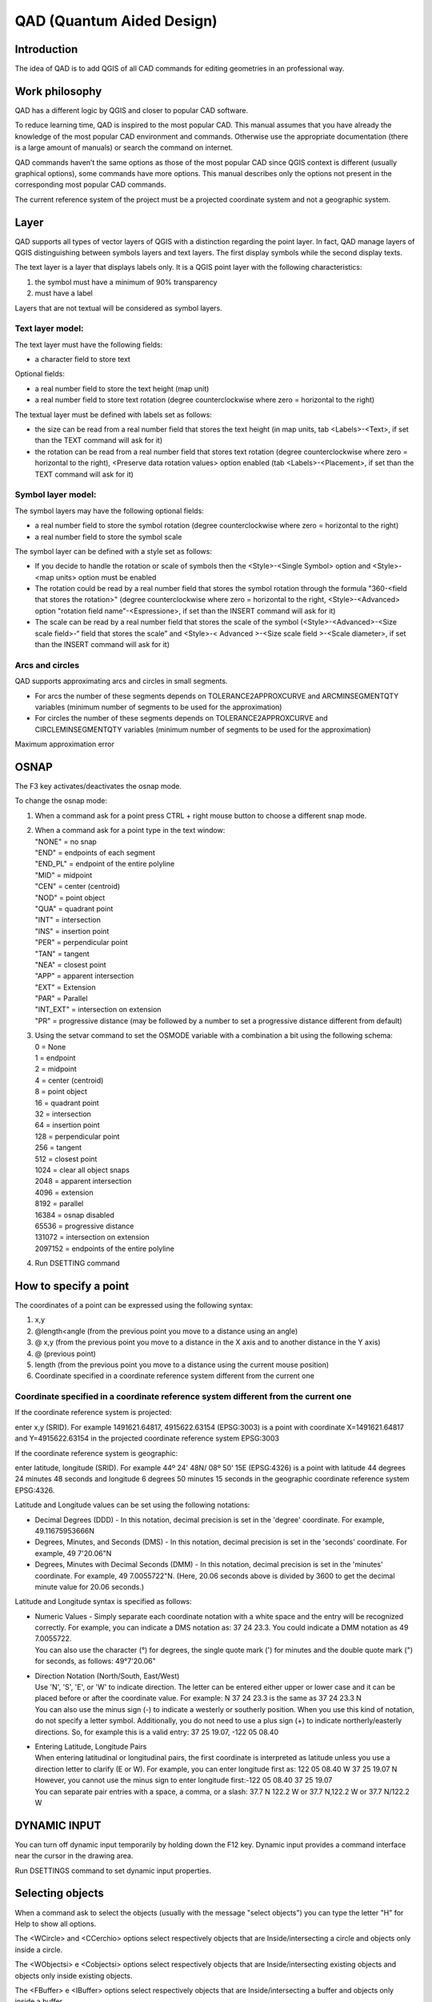 QAD (Quantum Aided Design)
==========================

Introduction
------------

The idea of QAD is to add QGIS of all CAD commands for editing
geometries in an professional way.

Work philosophy
---------------

QAD has a different logic by QGIS and closer to popular CAD software.

To reduce learning time, QAD is inspired to the most popular CAD. This
manual assumes that you have already the knowledge of the most popular
CAD environment and commands. Otherwise use the appropriate
documentation (there is a large amount of manuals) or search the command
on internet.

QAD commands haven’t the same options as those of the most popular CAD
since QGIS context is different (usually graphical options), some
commands have more options. This manual describes only the options not
present in the corresponding most popular CAD commands.

The current reference system of the project must be a projected
coordinate system and not a geographic system.

Layer
-----

QAD supports all types of vector layers of QGIS with a distinction
regarding the point layer. In fact, QAD manage layers of QGIS
distinguishing between symbols layers and text layers. The first display
symbols while the second display texts.

The text layer is a layer that displays labels only. It is a QGIS point
layer with the following characteristics:

1. the symbol must have a minimum of 90% transparency

2. must have a label

Layers that are not textual will be considered as symbol layers.

Text layer model:
~~~~~~~~~~~~~~~~~

The text layer must have the following fields:

-  a character field to store text

Optional fields:

-  a real number field to store the text height (map unit)

-  a real number field to store text rotation (degree counterclockwise
   where zero = horizontal to the right)

The textual layer must be defined with labels set as follows:

-  the size can be read from a real number field that stores the text
   height (in map units, tab <Labels>-<Text>, if set than the TEXT
   command will ask for it)

-  the rotation can be read from a real number field that stores text
   rotation (degree counterclockwise where zero = horizontal to the
   right), <Preserve data rotation values> option enabled (tab
   <Labels>-<Placement>, if set than the TEXT command will ask for it)

Symbol layer model:
~~~~~~~~~~~~~~~~~~~

The symbol layers may have the following optional fields:

-  a real number field to store the symbol rotation (degree
   counterclockwise where zero = horizontal to the right)

-  a real number field to store the symbol scale

The symbol layer can be defined with a style set as follows:

-  If you decide to handle the rotation or scale of symbols then the
   <Style>-<Single Symbol> option and <Style>-<map units> option must be
   enabled

-  The rotation could be read by a real number field that stores the
   symbol rotation through the formula "360-<field that stores the
   rotation>" (degree counterclockwise where zero = horizontal to the
   right, <Style>-<Advanced> option "rotation field name"-<Espressione>,
   if set than the INSERT command will ask for it)

-  The scale can be read by a real number field that stores the scale of
   the symbol (<Style>-<Advanced>-<Size scale field>-“ field that stores
   the scale” and <Style>-< Advanced >-<Size scale field >-<Scale
   diameter>, if set than the INSERT command will ask for it)

Arcs and circles
~~~~~~~~~~~~~~~~

QAD supports approximating arcs and circles in small segments.

-  For arcs the number of these segments depends on
   TOLERANCE2APPROXCURVE and ARCMINSEGMENTQTY variables (minimum number
   of segments to be used for the approximation)

-  For circles the number of these segments depends on
   TOLERANCE2APPROXCURVE and CIRCLEMINSEGMENTQTY variables (minimum
   number of segments to be used for the approximation)

|image0|

Maximum approximation error

OSNAP
-----

The F3 key activates/deactivates the osnap mode.

To change the osnap mode:

1. When a command ask for a point press CTRL + right mouse button to
   choose a different snap mode.

2. | When a command ask for a point type in the text window:
   | "NONE" = no snap
   | "END" = endpoints of each segment
   | "END\_PL" = endpoint of the entire polyline
   | "MID" = midpoint
   | "CEN" = center (centroid)
   | "NOD" = point object
   | "QUA" = quadrant point
   | "INT" = intersection
   | "INS" = insertion point
   | "PER" = perpendicular point
   | "TAN" = tangent
   | "NEA" = closest point
   | "APP" = apparent intersection
   | "EXT" = Extension
   | "PAR" = Parallel
   | "INT\_EXT" = intersection on extension
   | "PR" = progressive distance (may be followed by a number to set a
     progressive distance different from default)

3. | Using the setvar command to set the OSMODE variable with a
     combination a bit using the following schema:
   | 0 = None
   | 1 = endpoint
   | 2 = midpoint
   | 4 = center (centroid)
   | 8 = point object
   | 16 = quadrant point
   | 32 = intersection
   | 64 = insertion point
   | 128 = perpendicular point
   | 256 = tangent
   | 512 = closest point
   | 1024 = clear all object snaps
   | 2048 = apparent intersection
   | 4096 = extension
   | 8192 = parallel
   | 16384 = osnap disabled
   | 65536 = progressive distance
   | 131072 = intersection on extension
   | 2097152 = endpoints of the entire polyline

4. Run DSETTING command

How to specify a point
----------------------

The coordinates of a point can be expressed using the following syntax:

1) x,y

2) @length<angle (from the previous point you move to a distance using
   an angle)

3) @ x,y (from the previous point you move to a distance in the X axis
   and to another distance in the Y axis)

4) @ (previous point)

5) length (from the previous point you move to a distance using the
   current mouse position)

6) Coordinate specified in a coordinate reference system different from
   the current one

Coordinate specified in a coordinate reference system different from the current one
~~~~~~~~~~~~~~~~~~~~~~~~~~~~~~~~~~~~~~~~~~~~~~~~~~~~~~~~~~~~~~~~~~~~~~~~~~~~~~~~~~~~

If the coordinate reference system is projected:

enter x,y (SRID). For example 1491621.64817, 4915622.63154 (EPSG:3003)
is a point with coordinate X=1491621.64817 and Y=4915622.63154 in the
projected coordinate reference system EPSG:3003

If the coordinate reference system is geographic:

enter latitude, longitude (SRID). For example 44º 24' 48N/ 08º 50' 15E
(EPSG:4326) is a point with latitude 44 degrees 24 minutes 48 seconds
and longitude 6 degrees 50 minutes 15 seconds in the geographic
coordinate reference system EPSG:4326.

Latitude and Longitude values can be set using the following notations:

-  Decimal Degrees (DDD) - In this notation, decimal precision is set in
   the 'degree' coordinate. For example, 49.11675953666N

-  Degrees, Minutes, and Seconds (DMS) - In this notation, decimal
   precision is set in the 'seconds' coordinate. For example, 49
   7'20.06"N

-  Degrees, Minutes with Decimal Seconds (DMM) - In this notation,
   decimal precision is set in the 'minutes' coordinate. For example, 49
   7.0055722"N. (Here, 20.06 seconds above is divided by 3600 to get the
   decimal minute value for 20.06 seconds.)

Latitude and Longitude syntax is specified as follows:

-  | Numeric Values - Simply separate each coordinate notation with a
     white space and the entry will be recognized correctly. For
     example, you can indicate a DMS notation as: 37 24 23.3. You could
     indicate a DMM notation as 49 7.0055722.
   | You can also use the character (°) for degrees, the single quote
     mark (') for minutes and the double quote mark (") for seconds, as
     follows: 49°7'20.06"

-  | Direction Notation (North/South, East/West)
   | Use 'N', 'S', 'E', or 'W' to indicate direction. The letter can be
     entered either upper or lower case and it can be placed before or
     after the coordinate value. For example: N 37 24 23.3 is the same
     as 37 24 23.3 N
   | You can also use the minus sign (-) to indicate a westerly or
     southerly position. When you use this kind of notation, do not
     specify a letter symbol. Additionally, you do not need to use a
     plus sign (+) to indicate northerly/easterly directions. So, for
     example this is a valid entry: 37 25 19.07, -122 05 08.40

-  | Entering Latitude, Longitude Pairs
   | When entering latitudinal or longitudinal pairs, the first
     coordinate is interpreted as latitude unless you use a direction
     letter to clarify (E or W). For example, you can enter longitude
     first as: 122 05 08.40 W 37 25 19.07 N
   | However, you cannot use the minus sign to enter longitude
     first:-122 05 08.40 37 25 19.07
   | You can separate pair entries with a space, a comma, or a slash:
     37.7 N 122.2 W or 37.7 N,122.2 W or 37.7 N/122.2 W

DYNAMIC INPUT
-------------

You can turn off dynamic input temporarily by holding down the F12 key.
Dynamic input provides a command interface near the cursor in the
drawing area.

Run DSETTINGS command to set dynamic input properties.

Selecting objects
-----------------

When a command ask to select the objects (usually with the message
"select objects") you can type the letter "H" for Help to show all
options.

The <WCircle> and <CCerchio> options select respectively objects that
are Inside/intersecting a circle and objects only inside a circle.

The <WObjectsi> e <Cobjectsi> options select respectively objects that
are Inside/intersecting existing objects and objects only inside
existing objects.

The <FBuffer> e <IBuffer> options select respectively objects that are
Inside/intersecting a buffer and objects only inside a buffer.

Dimensioning
------------

Dimension style is a set of properties that determine the appearance of
dimensions. These properties are stored in files with the extension .dim
and are loaded on QAD startup or on loading a project. Dimension files
must be saved in the current project folder or in the QAD installation
folder (i.e. in windows 8 "C:\\users\\*current
user\\*.qgis2\\python\\plugins\\qad ").

QAD stores the elements constituting a dimension in 3 different layers::

-  Text layer for storing dimension text

-  Symbol layers to store punctual dimension objects (dimension points,
   arrow symbols ...)

-  Linear layers to store linear dimension objects (dimension line,
   extension lines ...)

Text layer model for dimensioning:
~~~~~~~~~~~~~~~~~~~~~~~~~~~~~~~~~~

The main element of a dimension is the text. Its textual layer must have
the following fields:

-  a character field to store the dimension text

-  a character field to store the font Of the dimension text

-  a real number field to store the dimension text height (in map unit)

-  a real number field to store text rotation (degree counterclockwise
   where zero = horizontal to the right)

Optional fields:

-  | an integer number field to store the unique ID of the dimension
   | This field is required if you want to group the objects of the same
     dimension and implement the erasing and editing features of an
     existing dimension. Because it must be a unique value field,
     actually, it is supported for PostGIS table only where you have to
     create a serial type not null field which is the primary key of the
     table. (i.e. “id”). In addition to this you have to create another
     bigint type field which will be managed by QAD to store the
     dimension ID (i.e. “dim\_id”). Shape files don’t let QAD group
     objects of the same dimension so, after drawing a dimension, every
     objects will be independent each one from the other.

-  a character field to store the color of the dimension text

-  a character field to store the dimension style name (required if you
   want to use the editing features of an existing dimension)

-  | a character field (2 characters) to store the dimension style
     (linear, aligned ...) according to the following scheme:
   | "AL" = linear aligned dimension
   | "AN" = angular dimension
   | "BL" = baseline and continued dimension
   | "DI" = diameters of arcs and circles dimension
   | "LD" = creates a line that connects annotation to a feature
   | "LI" = dimensions using only the horizontal or vertical components
     of the locations
   | "RA" = radial dimension
   | "AR" = measure the length along a circle or arc
   | (required if you want to use the editing features of an existing
     dimension)

An SQL example to create a PostGIS table and indexes for dimension text:

CREATE TABLE qad\_dimension.dim\_text

(

id serial NOT NULL,

text character varying(50) NOT NULL,

font character varying(50) NOT NULL,

h\_text double precision NOT NULL,

rot double precision NOT NULL,

color character varying(10) NOT NULL,

dim\_style character varying(50) NOT NULL,

dim\_type character varying(2) NOT NULL,

geom geometry(Point,3003),

dim\_id bigint NOT NULL,

CONSTRAINT dim\_text\_pkey PRIMARY KEY (id)

)

WITH (

OIDS=FALSE

);

CREATE INDEX dim\_text\_dim\_id

ON qad\_dimension.dim\_text

USING btree

(dim\_id);

CREATE INDEX sidx\_dim\_text\_geom

ON qad\_dimension.dim\_text

USING gist

(geom);

The textual layer must be defined with labels as follows:

-  The font must be read from a field that stores the font character of
   the dimension text (tab <Labels>-<Text>)

-  The size must be read by a real number field that stores the
   dimension text height (in map units, tab <Labels>-<Text>)

-  The rotation must be read by a real number field that stores the
   dimension text rotation (degree counterclockwise where zero =
   horizontal to the right), option <Preserve data rotation values>
   activated, (tab <Labels>-<Placement>)

-  Placement <Around point> with distance = 0 (tab <Labels>-<Placement>)

-  <Show all label for this layer> option enabled (tab
   <Labels>-<Rendering>)

-  <Show upside-down labels> option with value <always> (tab
   <Labels>-<Rendering>)

-  <Discourage labels from covering features> option disabled (tab
   <Labels>-<Rendering>)

Optional settings:

-  The color can be read from a character field that stores the
   dimension text color (tab <Labels>-<Text>)

Symbol layer model for dimensioning:
~~~~~~~~~~~~~~~~~~~~~~~~~~~~~~~~~~~~

The dimension symbols (arrows, etc.) should be stored in a layer with
the following fields:

-  a real number field to store dimension text rotation (degree
   counterclockwise where zero = horizontal to the right, use expression
   “360-rotation\_field”)

Optional fields:

-  a character field to store the symbol name

-  a real number field to store the symbol scale

-  | a character field (2 characters) field to store the punctual object
     type according to the following scheme:
   | "B1" = first arrow block ("Block 1")
   | "B2" = second arrow block ("Block 2")
   | "LB" = leader arrow block ("Leader Block")
   | "AB" = arc symbol ("Arc Block")
   | "D1" = dimension point 1
   | "D2" = dimension point 2
   | (required if you want to use the editing features of an existing
     dimension)

-  an integer number field to store the unique ID of the dimension
   (necessary if you want to group the objects of a dimension, and
   implement the erasing and editing features of an existing dimension)

An SQL example to create a PostGIS table and indexes for dimension
symbol:

CREATE TABLE qad\_dimension.dim\_symbol

(

name character varying(50),

scale double precision,

rot double precision,

color character varying(10),

type character varying(2) NOT NULL,

id\_parent bigint NOT NULL,

geom geometry(Point,3003),

id serial NOT NULL,

CONSTRAINT dim\_symbol\_pkey PRIMARY KEY (id)

)

WITH (

OIDS=FALSE

);

CREATE INDEX dim\_symbol\_id\_parent

ON qad\_dimension.dim\_symbol

USING btree

(id\_parent);

CREATE INDEX sidx\_dim\_symbol\_geom

ON qad\_dimension.dim\_symbol

USING gist

(geom);

The symbol layer must be defined with a style set as follows:

-  <Style>-<Single Symbol> option enabled

-  <Style>-<map units> option enabled

-  Set the size of the symbol so that the width of the arrow is 1 map
   unit (tab <Style>)

-  The rotation must be read by a real number field that stores the
   symbol rotation through the formula "360-<field that stores the
   rotation>" (degree counterclockwise where zero = horizontal to the
   right, <Style>-<Advanced> option "rotation field name"-<Espressione>)

-  The scale can be read by a real number field that stores the scale of
   the symbol (<Style>-<Advanced>-<Size scale field>-“ field that stores
   the scale” and <Style>-< Advanced >-<Size scale field >-<Scale
   diameter>)

The arrow symbol when inserted with rotation = 0 must be horizontal with
the arrow pointing to the right and its insertion point should be on the
tip of the arrow.

Linear layer model for dimensioning:
~~~~~~~~~~~~~~~~~~~~~~~~~~~~~~~~~~~~

Linear elements of a dimension (dimension line, extension lines ...)
must be stored in a linear layer with the following fields:

-  No mandatory fields

Optional fields:

-  a character field to store the color of the dimension lines

-  a character field to store the linetype of the dimension lines

-  | a character field (2 characters) field to store the linear object
     type according to the following scheme:
   | "D1" = Dimension line 1
   | "D2" = Dimension line 2
   | “X1” = Extension of dimension line 1
   | “X2” = Extension of dimension line 2
   | "E1" = Extension line 1"
   | "E2" = Extension line 2
   | "L" = leader line when the text is outside the dimension
   | “CL” = Center line for center marker of an arc or circle
   | (required if you want to use the editing features of an existing
     dimension)

-  an integer number field to store the unique ID of the dimension
   (necessary if you want to group the objects of a dimension, and
   implement the erasing and editing features of an existing dimension)

An SQL example to create a PostGIS table and indexes for dimension
lines:

CREATE TABLE qad\_dimension.dim\_line

(

line\_type character varying(50),

color character varying(10),

type character varying(2) NOT NULL,

id\_parent bigint NOT NULL,

geom geometry(LineString,3003),

id serial NOT NULL,

CONSTRAINT dim\_line\_pkey PRIMARY KEY (id)

)

WITH (

OIDS=FALSE

);

CREATE INDEX dim\_line\_id\_parent

ON qad\_dimension.dim\_line

USING btree

(id\_parent);

CREATE INDEX sidx\_dim\_line\_geom

ON qad\_dimension.dim\_line

USING gist

(geom);

The linear layer must be defined with the style set as follows:

Optional settings:

-  The color can be read from a character field that stores the
   dimension line color

-  The linetype can be read from a character field that stores the
   linetype of dimension lines

Dimension commands refer to the current dimension style. To set the
current dimension style run DIMSTYLE command.

Commands customization
----------------------

It is possible customize the commands (*shortcuts*) by a file named
qad\_<language>\_<region>.pgp (utf-8).

<language> is the current QGIS language (mandatory) and <region> is the
current linguistic region (optional). For example qad\_pt\_br.pgp is the
file in portuguese language of region Brazil, qad\_en.pgp is the English
version of the pgp file. The file is searched by QAD following the paths
in the system variable SUPPORTPATH.

Commands
--------

The commands are activated by menu VECTOR->QAD or toolbar or command
line. The commands and their options can be specified in English by
prefixing the character "\_" to the name (e.g. \_ LINE) regardless of
the language used in QGIS.

QAD command can be interrupted at any moment by the activation of
another tool. To resume the paused command and make active the QAD
environment use the QAD item in the QAD menu or press the button
|image1| in the toolbar.

As you type the name of a command QAD will display a list of commands
that begin with what has been written Typing "\*" the list of all QAD
commands will appear.

To choose an option, type the capital letters for this option or click
on the option that you want.

ARC
~~~

Draw an arc.

ARRAY
~~~~~

Creates copies of objects arranged in a pattern.

ARRAYPATH
~~~~~~~~~

Evenly distributes object copies along a path or a portion of a path.

ARRAYPOLAR
~~~~~~~~~~

Evenly distributes object copies in a circular pattern around a center
point.

ARRAYRECT
~~~~~~~~~

Distributes object copies into any combination of rows and columns.

BREAK
~~~~~

Breaks the selected object.

CIRCLE
~~~~~~

Draws a circle.

COPY
~~~~

Copies one or more objects.

DIMALIGNED
~~~~~~~~~~

Draws an aligned dimension.

DIMARC
~~~~~~

Draws a length arc dimension.

DIMLINEAR
~~~~~~~~~

Draws a linear dimension.

DIMRADIUS
~~~~~~~~~

Draws a radial dimension.

DIMSTYLE
~~~~~~~~

Creates, modifies, compare dimensioning styles. It sets the current
dimensioning style.

DIVIDE
~~~~~~

Creates evenly spaced punctual objects along the length or perimeter of
an object.

DSETTINGS
~~~~~~~~~

Set some properties to draw.

ERASE
~~~~~

Erases one or more objects.

EXTEND
~~~~~~

Extends one or more objects.

FILLET
~~~~~~

Rounds and fillets the edges of existing object.

HELP
~~~~

Displays the QAD manual.

ID
~~

It shows the coordinate of the specified position.

INSERT
~~~~~~

Inserts a symbol. If the symbol scale is derived from a field then the
command will ask the factor scale. If the symbol rotation is derived
from a field than the command will ask the rotation (degree). Only for
symbol layer.

LENGTHEN
~~~~~~~~

Lengthen an object.

LINE
~~~~

Draws a line.

MAPMPEDIT
~~~~~~~~~

It modifies the selected polygon geometry.

-  The <Add> option adds an existing geometry to the selected polygon
   (e.g. a ring).

-  The <Delete> option deletes a geometry to the selected polygon (e.g.
   a ring).

-  The <Union> option modifies the geometry of the selected polygon with
   the result of the union of the same geometry with a group of polygon.

-  The <Subtract> option modifies the geometry of the selected polygon
   with the result of the subtraction of the same geometry with a group
   of polygon.

-  The <Intersect> option modifies the geometry of the selected polygon
   with the result of the intersection of the same geometry with a group
   of polygon.

-  The <include Objs> option modifies the geometry of the selected
   polygon to include the geometries of a group of objects.

-  The <Undo> option undoes the last operation.

MBUFFER
~~~~~~~

Draws a buffer around the selected objects. Select the objects and
specify the buffer width.

MEASURE
~~~~~~~

Creates punctual objects at measured intervals along the length or
perimeter of an object.

MIRROR
~~~~~~

Creates a mirrored copy of selected objects.

MOVE
~~~~

Moves the selected objects.

MPOLYGON
~~~~~~~~

Draws a polygon using the same options of the PLINE command.

OFFSET
~~~~~~

Draws concentric circles, parallel lines and arcs.

OPTIONS
~~~~~~~

Customizes the program settings.

PEDIT
~~~~~

Modifies a polyline. The <Simplify> option asks for a tolerance value
used to simplify the geometry.

PLINE
~~~~~

Draws a polyline. The <Trace> option is used to trace an existing
object. During the digitizing, point to any point of an existing object
to trace, select the <Trace> option and select the same object in the
final trace point.

POLYGON
~~~~~~~

Draws a regular polygon. After specifing the center, the <Area> option
calculate the polygon.

RECTANGLE
~~~~~~~~~

Draws a rectangle.

REDO
~~~~

Redo the changes undone by the UNDO command.

ROTATE
~~~~~~

Rotate the selected objects.

SCALE
~~~~~

Scale the selected objects.

SETCURRLAYERBYGRAPH
~~~~~~~~~~~~~~~~~~~

Sets the current layer selecting an object.

SETCURRUPDATEABLELAYERBYGRAPH
~~~~~~~~~~~~~~~~~~~~~~~~~~~~~

Sets edit mode to the layers of the selected objects. If you specify
only one layer it becomes the current one.

SETVAR
~~~~~~

Lists or modifies the values of QAD variables. Once specified the QAD
variable name, a short decription and the type of the variable value
(real, integer, character, boolean) is shown.

STRETCH
~~~~~~~

Stetches the selected objects.

TEXT
~~~~

Inser a text. If the height text is derived from a field then the
command will ask the text height. If the text rotation is derived from a
field then the command will ask the rotation (degree). At the end the
command will ask the value of the text. Only for textual layer.

TRIM
~~~~

Trims the selected objects.

UNDO
~~~~

Undo changes made by QAD.

QAD commands that create, modify or erase objects affect all visible and
editable layers, and not only the current layer as QGIS does. That's why
QAD uses its undo/redo system that operates on all layers involved into
QAD commands

*If the user will run the Undo/Redo command of QGIS, QAD will lose
alignment with the history of the changes made by its commands and then
the undo/redo stack will be cleared.*

Grip mode
---------

You can drag grips to perform any stretch, move, rotate, scale, or
mirror operations.

The editing operation you choose to perform is called a grip mode.

Grips are small, solid-filled squares that are displayed at strategic
points on objects that you have selected with a pointing device. You can
drag these grips to stretch, move, rotate, scale, or mirror objects
quickly.

When grips are turned on, you can select the objects you want to
manipulate before entering a command, and then you can manipulate the
objects with the pointing device.

Note: *Grips are not displayed on objects that are on locked layers.*

To copy the selected object, press and hold the Ctrl key while you’re
manipulating it.

To Edit Objects Using Grips:

1. Select the object to edit.

2. | Select and move grips to stretch the object.
   | Note: In the case of some object grips, for example, symbol or text
     reference grips, stretch will move the object rather than stretch
     it.

3. Press Enter, Spacebar or right-click to cycle to the move, rotate,
   scale, or mirror grip modes.

4. Hover over a grip to view and access the multifunctional grip menu
   (if available).

System variables
----------------

System variables are settings that control how certain commands work.
They can be integer, real, char, bool or RGB color type (i.e.
“#FF0000”).

A variable is called “global” when its value doesn’t change when the
current project change. These variables are saved and loaded into the
QAD.INI file located in the installation folder.

A variable is called “project” when its value change when the current
project change. These variables are saved and loaded into <current
project name>\_QAD.INI file of the current QGIS project folder.

APBOX
~~~~~

Come i CAD più popolari. Global variable.

APERTURE
~~~~~~~~

Come i CAD più popolari. Global variable.

ARCMINSEGMENTQTY
~~~~~~~~~~~~~~~~

Minimum number of segments to approximate an arc. Valid values from 4 to
999, integer type, default value 12. Project variable.

AUTOSNAP
~~~~~~~~

The same as the most popular CAD. Global variable.

AUTOSNAPCOLOR
~~~~~~~~~~~~~

Color of the snap markers. Global variable.

AUTOSNAPSIZE
~~~~~~~~~~~~

Dimension of the snap markers in pixel. Global variable.

AUTOTRACKINGVECTORCOLOR
~~~~~~~~~~~~~~~~~~~~~~~

Color of the autotrack vector. Global variable.

CIRCLEMINSEGMENTQTY
~~~~~~~~~~~~~~~~~~~

Minimum number of segments to approximate a circle. Valid values from 6
to 999, integer type, default value 12. Project variable.

CMDHISTORYBACKCOLOR
~~~~~~~~~~~~~~~~~~~

Command history background color. Global variable.

CMDHISTORYFORECOLOR
~~~~~~~~~~~~~~~~~~~

Command history text color. Global variable.

CMDINPUTHISTORYMAX
~~~~~~~~~~~~~~~~~~

The same as the most popular CAD. Global variable.

CMDLINEBACKCOLOR
~~~~~~~~~~~~~~~~

Active prompt background color. Global variable.

CMDLINEFORECOLOR
~~~~~~~~~~~~~~~~

Active prompt color. Global variable.

CMDLINEOPTBACKCOLOR
~~~~~~~~~~~~~~~~~~~

Command option keyword background color. Global variable.

CMDLINEOPTCOLOR
~~~~~~~~~~~~~~~

Command option keyword color. Global variable.

CMDLINEOPTHIGHLIGHTEDCOLOR
~~~~~~~~~~~~~~~~~~~~~~~~~~

Command option highlighted color. Global variable.

COPYMODE
~~~~~~~~

The same as the most popular CAD. Global variable.

CROSSINGAREACOLOR
~~~~~~~~~~~~~~~~~

The same as the most popular CAD. Global variable.

CURSORCOLOR
~~~~~~~~~~~

Cross pointer color. Valid values are valid RGB colors, color type,
default value red =“#FF0000”. Global variable.

CURSORSIZE
~~~~~~~~~~

The same as the most popular CAD. Global variable.

DELOBJ
~~~~~~

| It controls whether the original geometry is retained or removed.
  Global variable.
| 0 = All defining geometry is retained.
| 1 = Deletes all defining geometry.
| -1 = Displays prompts to delete all defining geometry.

DIMSTYLE
~~~~~~~~

The same as the most popular CAD. Project variable.

DYNDIGRIP
~~~~~~~~~

| Turns Dynamic Input features on and off. Global variable.
| 0 = None.
| 1 = Resulting dimension.
| 2 = Length change dimension.
| 4 = Absolute angle dimension .
| 8 Angle change dimension.

DYNDIVIS
~~~~~~~~

The same as the most popular CAD. Global variable.

DYNEDITFORECOLOR
~~~~~~~~~~~~~~~~

Set the dynamic input text color (RGB). Global variable.

DYNEDITBACKCOLOR
~~~~~~~~~~~~~~~~

Set the dynamic input background text color (RGB). Global variable.

DYNEDITBORDERCOLOR
~~~~~~~~~~~~~~~~~~

Set the dynamic input border color (RGB). Global variable.

DYNMODE
~~~~~~~

The same as the most popular CAD. Global variable.

DYNPICOORDS
~~~~~~~~~~~

The same as the most popular CAD. Global variable.

DYNPIFORMAT
~~~~~~~~~~~

The same as the most popular CAD. Global variable.

DYNPIVIS
~~~~~~~~

| Controls when pointer input is displayed. Global variable.
| 1 = Automatically at a prompt for a point
| 2 = Always

DYNPROMPT
~~~~~~~~~

The same as the most popular CAD. Global variable.

DYNTOOLTIPS
~~~~~~~~~~~

The same as the most popular CAD. Global variable.

DYNTRECKINGVECTORCOLOR
~~~~~~~~~~~~~~~~~~~~~~

Set the Autotreck vector color (RGB). Global variable.

EDGEMODE
~~~~~~~~

The same as the most popular CAD. Global variable.

FILLETRAD
~~~~~~~~~

The same as the most popular CAD. Project variable.

GRIPCOLOR
~~~~~~~~~

The same as the most popular CAD. Global variable.

GRIPCONTOUR
~~~~~~~~~~~

The same as the most popular CAD. Global variable.

GRIPHOT
~~~~~~~

The same as the most popular CAD. Global variable.

GRIPOVER
~~~~~~~~

The same as the most popular CAD. Global variable.

GRIPMULTIFUNCTIONAL
~~~~~~~~~~~~~~~~~~~

| Specifies the access methods to multi-functional grips. Global
  variable.
| 0 = Access to multi-functional grips is disabled.
| 2 = Access multi-functional grips with the dynamic menu and the Hot
  Grip shortcut menu.

GRIPOBJLIMIT
~~~~~~~~~~~~

Come i CAD più popolari. Global variable.

GRIPS
~~~~~

The same as the most popular CAD. Global variable.

GRIPSIZE
~~~~~~~~

The same as the most popular CAD. Global variable.

INPUTSEARCHDELAY
~~~~~~~~~~~~~~~~

The same as the most popular CAD. Global variable.

INPUTSEARCHOPTIONS
~~~~~~~~~~~~~~~~~~

The same as AUTOCOMPLETEMODE system variable of the most popular CAD.
Global variable.

MAXARRAY
~~~~~~~~

The same as the most popular CAD. Global variable.

OFFSETDIST
~~~~~~~~~~

The same as the most popular CAD. Project variable.

OFFSETGAPTYPE
~~~~~~~~~~~~~

The same as the most popular CAD. Project variable.

ORTHOMODE
~~~~~~~~~

The same as the most popular CAD. Project variable.

OSMODE
~~~~~~

The same as the most popular CAD. Global variable.

OSPROGRDISTANCE
~~~~~~~~~~~~~~~

Progressive distance for <Progressive distance> snap mode. Real type,
default value 0. Project variable.

PICKADD
~~~~~~~

The same as the most popular CAD. Global variable.

PICKBOX
~~~~~~~

The same as the most popular CAD. Global variable.

PICKBOXCOLOR
~~~~~~~~~~~~

Sets the object selection target color. Global variable.

PICKFIRST 
~~~~~~~~~~

The same as the most popular CAD. Global variable.

POLARANG
~~~~~~~~

The same as the most popular CAD. Global variable.

POLARMODE
~~~~~~~~~

The same as the most popular CAD. The value 4 is not supported (use
additional polar tracking angles). Global variable.

SELECTIONAREA
~~~~~~~~~~~~~

The same as the most popular CAD. Global variable.

SELECTIONAREAOPACITY
~~~~~~~~~~~~~~~~~~~~

The same as the most popular CAD. Global variable.

SUPPORTPATH
~~~~~~~~~~~

Searching path for support files. Character type. Global variable.

SHOWTEXTWINDOW
~~~~~~~~~~~~~~

Show the text window at startup. Bool type, default value true. Global
variable.

TOLERANCE2APPROXCURVE
~~~~~~~~~~~~~~~~~~~~~

Maximum error approximating a curve to segments. Valid values from
0.000001, real type, default value 0.1. Project variable.

TOOLTIPTRANSPARENCY
~~~~~~~~~~~~~~~~~~~

Sets the transparency for drafting tooltips. Valid values from 0 to 100.
Global variable.

TOOLTIPSIZE
~~~~~~~~~~~

Sets the display size for drafting tooltips, and dynamic input text.
Valid values from -3 to 6. Global variable.

WINDOWAREACOLOR
~~~~~~~~~~~~~~~

The same as the most popular CAD. Global variable.

.. |image0| image:: media/image1.emf
   :width: 3.45278in
   :height: 1.86806in
.. |image1| image:: media/image2.png
   :width: 0.27361in
   :height: 0.27361in
